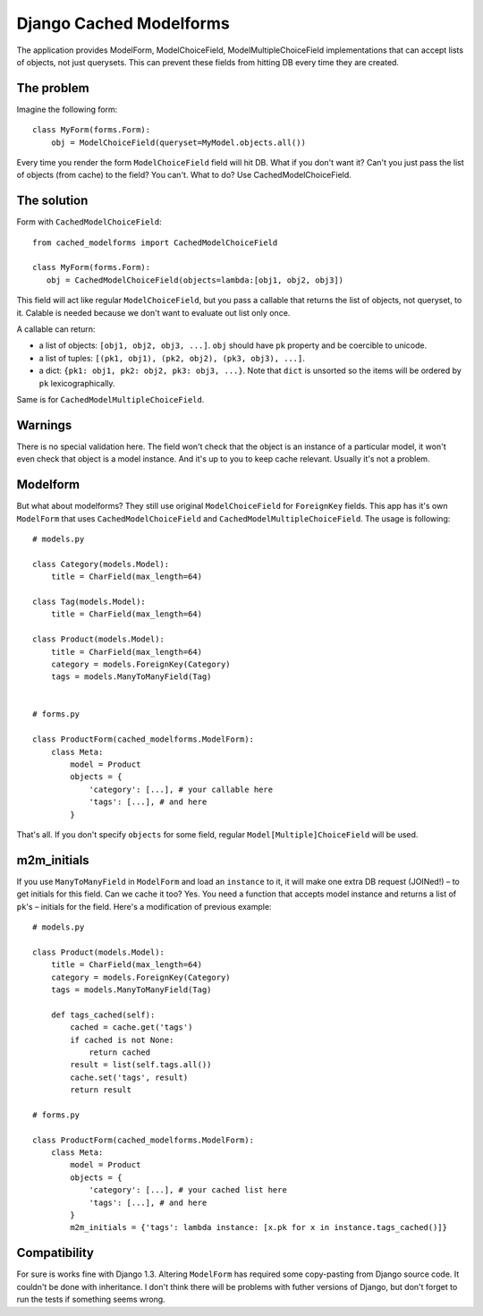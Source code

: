 =========================
Django Cached Modelforms
=========================

The application provides ModelForm, ModelChoiceField, ModelMultipleChoiceField implementations that can accept lists of objects, not just querysets. This can prevent these fields from hitting DB every time they are created.

The problem
=========================

Imagine the following form::

    class MyForm(forms.Form):
        obj = ModelChoiceField(queryset=MyModel.objects.all())
    
Every time you render the form ``ModelChoiceField`` field will hit DB. What if you don't want it? Can't you just pass the list of objects (from cache) to the field? You can't. What to do? Use CachedModelChoiceField.
 
The solution
=========================

Form with ``CachedModelChoiceField``::
     
     from cached_modelforms import CachedModelChoiceField
     
     class MyForm(forms.Form):
        obj = CachedModelChoiceField(objects=lambda:[obj1, obj2, obj3])
    
This field will act like regular ``ModelChoiceField``, but you pass a callable that returns the list of objects, not queryset, to it. Calable is needed because we don't want to evaluate out list only once.

A callable can return:

* a list of objects: ``[obj1, obj2, obj3, ...]``. ``obj`` should have ``pk`` property and be coercible to unicode.
* a list of tuples: ``[(pk1, obj1), (pk2, obj2), (pk3, obj3), ...]``.
* a dict: ``{pk1: obj1, pk2: obj2, pk3: obj3, ...}``. Note that ``dict`` is unsorted so the items will be ordered by ``pk`` lexicographically.

Same is for ``CachedModelMultipleChoiceField``.

Warnings
=========================
There is no special validation here. The field won't check that the object is an instance of a particular model, it won't even check that object is a model instance. And it's up to you to keep cache relevant. Usually it's not a problem.

Modelform
=========================
But what about modelforms? They still use original ``ModelChoiceField`` for ``ForeignKey`` fields. This app has it's own ``ModelForm`` that uses ``CachedModelChoiceField`` and ``CachedModelMultipleChoiceField``. The usage is following::

    # models.py
    
    class Category(models.Model):
        title = CharField(max_length=64)
        
    class Tag(models.Model):
        title = CharField(max_length=64)
        
    class Product(models.Model):
        title = CharField(max_length=64)
        category = models.ForeignKey(Category)
        tags = models.ManyToManyField(Tag)
        
        
    # forms.py
    
    class ProductForm(cached_modelforms.ModelForm):
        class Meta:
            model = Product
            objects = {
                'category': [...], # your callable here
                'tags': [...], # and here
            }
        
That's all. If you don't specify ``objects`` for some field, regular ``Model[Multiple]ChoiceField`` will be used.

m2m_initials
=========================
If you use ``ManyToManyField`` in ``ModelForm`` and load an ``instance`` to it, it will make one extra DB request (JOINed!) – to get initials for this field. Can we cache it too? Yes. You need a function that accepts model instance and returns a list of ``pk``'s – initials for the field. Here's a modification of previous example::

    # models.py
    
    class Product(models.Model):
        title = CharField(max_length=64)
        category = models.ForeignKey(Category)
        tags = models.ManyToManyField(Tag)
        
        def tags_cached(self):
            cached = cache.get('tags')
            if cached is not None:
                return cached
            result = list(self.tags.all())
            cache.set('tags', result)
            return result
            
    # forms.py
    
    class ProductForm(cached_modelforms.ModelForm):
        class Meta:
            model = Product
            objects = {
                'category': [...], # your cached list here
                'tags': [...], # and here
            }
            m2m_initials = {'tags': lambda instance: [x.pk for x in instance.tags_cached()]}
            
Compatibility
=========================
For sure is works fine with Django 1.3. Altering ``ModelForm`` has required some copy-pasting from Django source code. It couldn't be done with inheritance. I don't think there will be problems with futher versions of Django, but don't forget to run the tests if something seems wrong.